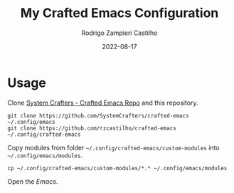 #+title: My Crafted Emacs Configuration
#+author: Rodrigo Zampieri Castilho
#+date: 2022-08-17

* Usage

Clone [[https://github.com/SystemCrafters/crafted-emacs][System Crafters - Crafted Emacs Repo]] and this repository.

#+begin_src shell
  git clone https://github.com/SystemCrafters/crafted-emacs ~/.config/emacs
  git clone https://github.com/rzcastilho/crafted-emacs ~/.config/crafted-emacs
#+end_src

Copy modules from folder =~/.config/crafted-emacs/custom-modules= into =~/.config/emacs/modules=.

#+begin_src shell
  cp ~/.config/crafted-emacs/custom-modules/*.* ~/.config/emacs/modules
#+end_src

Open the /Emacs/.
